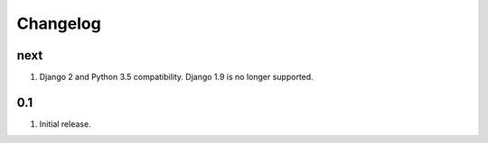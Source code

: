 Changelog
=========

next
----
#. Django 2 and Python 3.5 compatibility. Django 1.9 is no longer supported.

0.1
---
#. Initial release.

